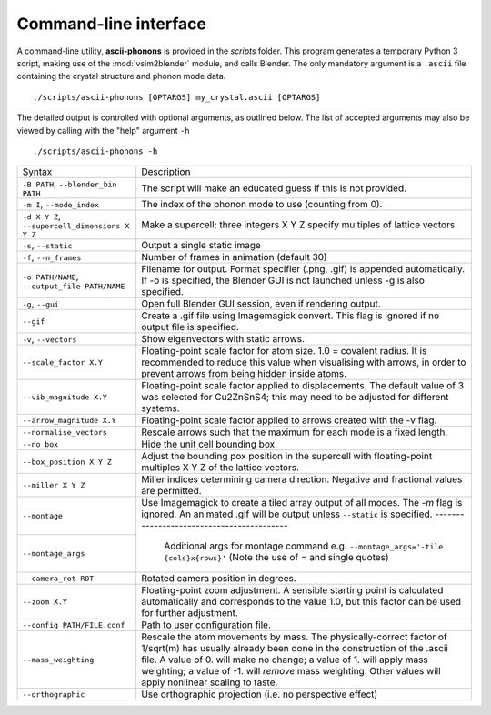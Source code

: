 .. _cli:

Command-line interface
======================

A command-line utility, **ascii-phonons** is provided in the
*scripts* folder.  This program generates a temporary Python 3 script,
making use of the :mod:`vsim2blender` module, and calls Blender.  The
only mandatory argument is a ``.ascii`` file containing the crystal
structure and phonon mode data.

::

  ./scripts/ascii-phonons [OPTARGS] my_crystal.ascii [OPTARGS]

The detailed output is controlled with optional arguments, as outlined below.
The list of accepted arguments may also be viewed by calling with the "help" argument ``-h``

::

  ./scripts/ascii-phonons -h

+-----------------------------------+------------------------------------------+
| Syntax                            | Description                              |
+-----------------------------------+------------------------------------------+
|``-B PATH``, ``--blender_bin PATH``|The script will make an educated guess if |
|                                   |this is not provided.                     |
|                                   |                                          |
+-----------------------------------+------------------------------------------+
| ``-m I``, ``--mode_index``        | The index of the phonon mode to use      |
|                                   | (counting from 0).                       |
+-----------------------------------+------------------------------------------+
| ``-d X Y Z``,                     | Make a supercell; three integers X Y Z   |
| ``--supercell_dimensions X Y Z``  | specify multiples of lattice vectors     |
|                                   |                                          |
+-----------------------------------+------------------------------------------+
| ``-s``, ``--static``              |Output a single static image              |
+-----------------------------------+------------------------------------------+
| ``-f``, ``--n_frames``            | Number of frames in animation (default   |
|                                   | 30)                                      |
+-----------------------------------+------------------------------------------+
| ``-o PATH/NAME``, ``--output_file |Filename for output. Format specifier     |
| PATH/NAME``                       |(.png, .gif) is appended automatically. If|
|                                   |-o is specified, the Blender GUI is not   |
|                                   |launched unless -g is also specified.     |
|                                   |                                          |
|                                   |                                          |
+-----------------------------------+------------------------------------------+
| ``-g``, ``--gui``                 |Open full Blender GUI session, even if    |
|                                   |rendering output.                         |
+-----------------------------------+------------------------------------------+
| ``--gif``                         |Create a .gif file using Imagemagick      |
|                                   |convert. This flag is ignored if no output|
|                                   |file is specified.                        |
|                                   |                                          |
+-----------------------------------+------------------------------------------+
| ``-v``, ``--vectors``             | Show eigenvectors with                   |
|                                   | static arrows.                           |
+-----------------------------------+------------------------------------------+
| ``--scale_factor X.Y``            |Floating-point scale factor for atom      |
|                                   |size. 1.0 = covalent radius.  It is       |
|                                   |recommended to reduce this value when     |
|                                   |visualising with arrows, in order to      |
|                                   |prevent arrows from being hidden inside   |
|                                   |atoms.                                    |
+-----------------------------------+------------------------------------------+
| ``--vib_magnitude X.Y``           |Floating-point scale factor applied to    |
|                                   |displacements. The default value of 3 was |
|                                   |selected for Cu2ZnSnS4; this may need to  |
|                                   |be adjusted for different systems.        |
+-----------------------------------+------------------------------------------+
| ``--arrow_magnitude X.Y``         | Floating-point scale factor applied to   |
|                                   | arrows created with the -v flag.         |
+-----------------------------------+------------------------------------------+
| ``--normalise_vectors``           | Rescale arrows such that the maximum for |
|                                   | each mode is a fixed length.             |
+-----------------------------------+------------------------------------------+
| ``--no_box``                      | Hide the unit cell bounding box.         |
|                                   |                                          |
|                                   |                                          |
|                                   |                                          |
+-----------------------------------+------------------------------------------+
| ``--box_position X Y Z``          |Adjust the bounding pox position in the   |
|                                   |supercell with floating-point multiples X |
|                                   |Y Z of the lattice vectors.               |
|                                   |                                          |
+-----------------------------------+------------------------------------------+
| ``--miller X Y Z``                | Miller indices determining camera        |
|                                   | direction. Negative and fractional values|
|                                   | are permitted.                           |
|                                   |                                          |
+-----------------------------------+------------------------------------------+
| ``--montage``                     |Use Imagemagick to create a tiled array   |
|                                   |output of all modes. The `-m` flag is     |
|                                   |ignored. An animated .gif will be output  |
|                                   |unless ``--static`` is specified.         |
+-----------------------------------+------------------------------------------|
| ``--montage_args``                | Additional args for montage command e.g. |
|                                   | ``--montage_args='-tile {cols}x{rows}'`` |
|                                   | (Note the use of = and single quotes)    |
+-----------------------------------+------------------------------------------+
| ``--camera_rot ROT``              | Rotated camera position in degrees.      |
|                                   |                                          |
|                                   |                                          |
|                                   |                                          |
+-----------------------------------+------------------------------------------+
| ``--zoom X.Y``                    | Floating-point zoom adjustment. A        |
|                                   | sensible starting point is calculated    |
|                                   | automatically and corresponds to the     |
|                                   | value 1.0, but this factor can be        |
|                                   | used for further adjustment.             |
+-----------------------------------+------------------------------------------+
| ``--config PATH/FILE.conf``       | Path to user configuration file.         |
|                                   |                                          |
|                                   |                                          |
|                                   |                                          |
+-----------------------------------+------------------------------------------+
| ``--mass_weighting``              | Rescale the atom movements by mass.      |
|                                   | The physically-correct factor of         |
|                                   | 1/sqrt(m) has usually already been done  |
|                                   | in the construction of the .ascii file.  |
|                                   | A value of 0. will make no change;       |
|                                   | a value of 1. will apply mass weighting; |
|                                   | a value of -1. will *remove* mass        |
|                                   | weighting. Other values will apply       |
|                                   | nonlinear scaling to taste.              |
+-----------------------------------+------------------------------------------+
| ``--orthographic``                | Use orthographic projection              |
|                                   | (i.e. no perspective effect)             |
+-----------------------------------+------------------------------------------+
